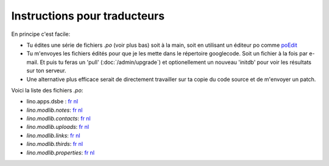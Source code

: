 =============================
Instructions pour traducteurs
=============================

En principe c'est facile: 

- Tu édites une série de fichiers `.po` (voir plus bas)
  soit à la main, soit en utilisant un éditeur po comme 
  `poEdit <http://www.poedit.net/>`_
  
- Tu m'envoyes les fichiers édités pour que je les mette dans 
  le répertoire googlecode. Soit un fichier à la fois par e-mail.
  Et puis tu feras un 'pull' (:doc:`/admin/upgrade`) 
  et optionellement un nouveau 'initdb' pour voir les résultats sur ton serveur.
  
- Une alternative plus efficace serait de directement travailler sur ta copie 
  du code source et de m'envoyer un patch.
  
Voici la liste des fichiers `.po`:

- lino.apps.dsbe :
  `fr <http://lino.googlecode.com/hg/lino/apps/dsbe/locale/fr/LC_MESSAGES/django.po>`__
  `nl <http://lino.googlecode.com/hg/lino/apps/dsbe/locale/nl/LC_MESSAGES/django.po>`__
  
- `lino.modlib.notes`:
  `fr <http://lino.googlecode.com/hg/lino/modlib/notes/locale/fr/LC_MESSAGES/django.po>`__
  `nl <http://lino.googlecode.com/hg/lino/modlib/notes/locale/nl/LC_MESSAGES/django.po>`__

- `lino.modlib.contacts`:
  `fr <http://lino.googlecode.com/hg/lino/modlib/contacts/locale/fr/LC_MESSAGES/django.po>`__
  `nl <http://lino.googlecode.com/hg/lino/modlib/contacts/locale/nl/LC_MESSAGES/django.po>`__

- `lino.modlib.uploads`:
  `fr <http://lino.googlecode.com/hg/lino/modlib/uploads/locale/fr/LC_MESSAGES/django.po>`__
  `nl <http://lino.googlecode.com/hg/lino/modlib/uploads/locale/nl/LC_MESSAGES/django.po>`__

- `lino.modlib.links`:
  `fr <http://lino.googlecode.com/hg/lino/modlib/links/locale/fr/LC_MESSAGES/django.po>`__
  `nl <http://lino.googlecode.com/hg/lino/modlib/links/locale/nl/LC_MESSAGES/django.po>`__

- `lino.modlib.thirds`:
  `fr <http://lino.googlecode.com/hg/lino/modlib/thirds/locale/fr/LC_MESSAGES/django.po>`__
  `nl <http://lino.googlecode.com/hg/lino/modlib/thirds/locale/nl/LC_MESSAGES/django.po>`__

- `lino.modlib.properties`:
  `fr <http://lino.googlecode.com/hg/lino/modlib/properties/locale/fr/LC_MESSAGES/django.po>`__
  `nl <http://lino.googlecode.com/hg/lino/modlib/properties/locale/nl/LC_MESSAGES/django.po>`__

